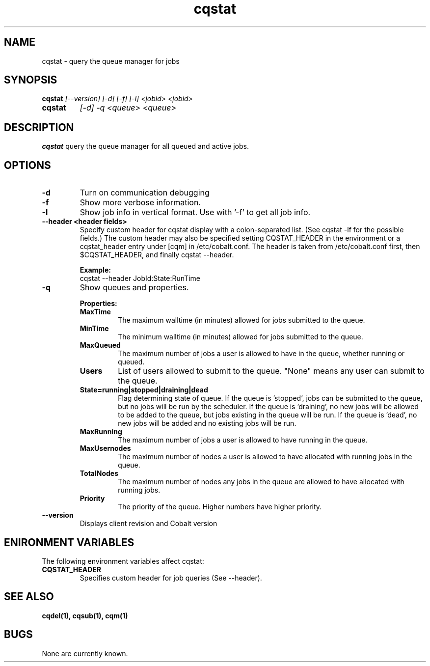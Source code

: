 .TH "cqstat" 1
.SH NAME
cqstat \- query the queue manager for jobs
.SH SYNOPSIS
.B cqstat
.I [--version] [-d] [-f] [-l] <jobid> <jobid>
.TP
.B cqstat
.I [-d] -q <queue> <queue>
.SH DESCRIPTION
.PP
.B cqstat
query the queue manager for all queued and active jobs. 
.SH OPTIONS
.TP
.B \-d
Turn on communication debugging
.TP
.B \-f
Show more verbose information. 
.TP
.B \-l
Show job info in vertical format. Use with '-f' to get all job info.
.TP
.B \-\-header <header fields>
Specify custom header for cqstat display with a colon-separated list. (See cqstat -lf for the possible fields.) The custom header may also be specified setting CQSTAT_HEADER in the environment or a cqstat_header entry under [cqm] in /etc/cobalt.conf. The header is taken from /etc/cobalt.conf first, then $CQSTAT_HEADER, and finally cqstat --header.
.IP
.B Example:
.RS
.TP
cqstat --header JobId:State:RunTime
.RE
.TP
.B \-q
Show queues and properties.
.IP
.B Properties:
.RS
.TP
.B MaxTime
The maximum walltime (in minutes) allowed for jobs submitted to the queue.
.TP
.B MinTime
The minimum walltime (in minutes) allowed for jobs submitted to the queue.
.TP
.B MaxQueued
The maximum number of jobs a user is allowed to have in the queue, whether running or queued.
.TP
.B Users
List of users allowed to submit to the queue. "None" means any user can submit to the queue.
.TP
.B State=running|stopped|draining|dead
Flag determining state of queue. If the queue is 'stopped', jobs can be submitted to the queue, but no jobs will be run by the scheduler. If the queue is 'draining', no new jobs will be allowed to be added to the queue, but jobs existing in the queue will be run. If the queue is 'dead', no new jobs will be added and no existing jobs will be run.
.TP
.B MaxRunning
The maximum number of jobs a user is allowed to have running in the queue.
.TP
.B MaxUsernodes
The maximum number of nodes a user is allowed to have allocated with running jobs in the queue.
.TP
.B TotalNodes
The maximum number of nodes any jobs in the queue are allowed to have allocated with running jobs.
.TP
.B Priority
The priority of the queue.  Higher numbers have higher priority.
.RE
.TP
.B \-\-version
Displays client revision and Cobalt version
.PP
.SH "ENIRONMENT VARIABLES"
The following environment variables affect cqstat:
.TP
.B CQSTAT_HEADER
Specifies custom header for job queries (See --header).
.SH "SEE ALSO"
.BR cqdel(1),
.BR cqsub(1),
.BR cqm(1)
.SH BUGS
None are currently known.